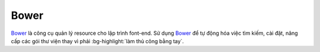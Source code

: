 .. _setup-bower:

|bower-icon| Bower
==================

|bower|_ là công cụ quản lý resource cho lập trình font-end. Sử dụng |bower|_
để tự động hóa việc tìm kiếm, cài đặt, nâng cấp các gói thư viện thay vì 
phải :bg-highlight:`làm thủ công bằng tay`.

.. _bower-home: http://bower.io/

.. |bower| replace:: Bower
.. _bower: bower-home_

.. |bower-setup| replace:: Bower
.. _bower-setup: setup-bower_

.. |bower-icon| image:: /_static/icons/bower_64x64.png
                :width: 64px
